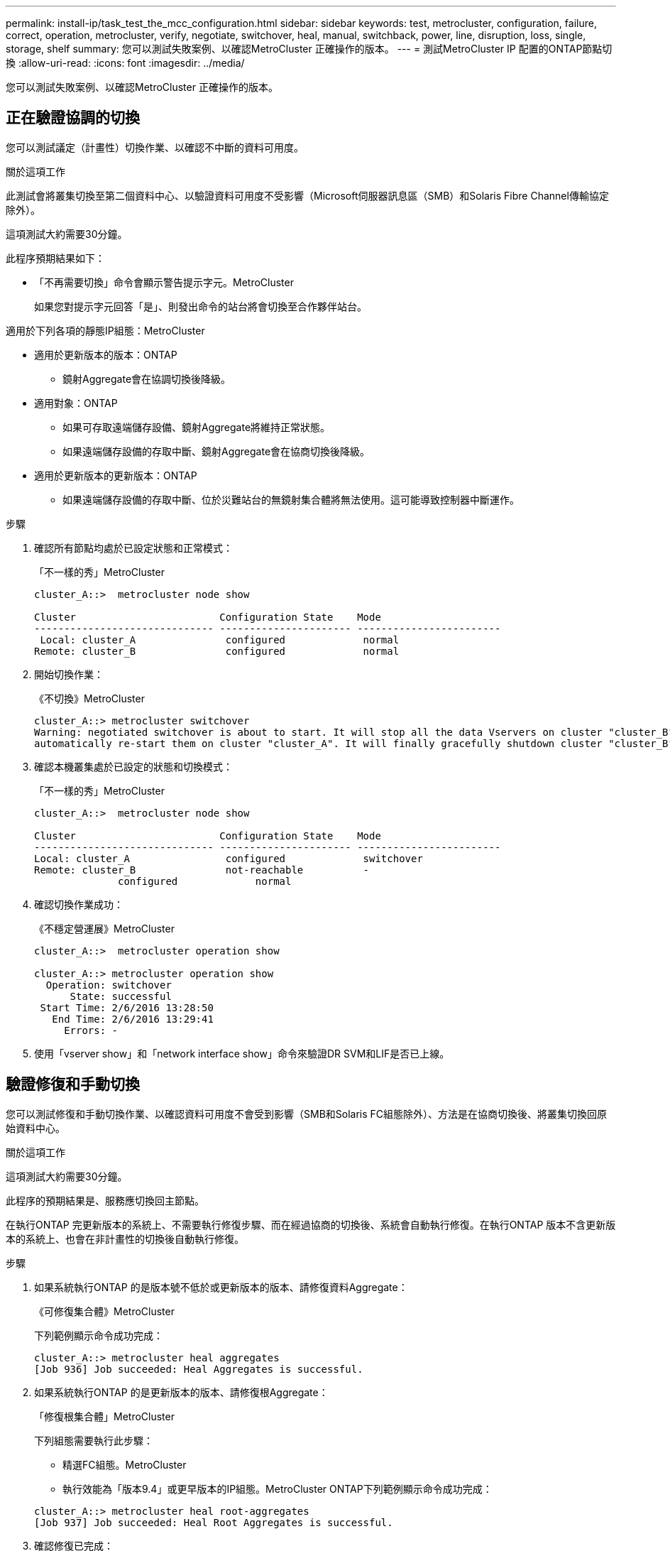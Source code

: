 ---
permalink: install-ip/task_test_the_mcc_configuration.html 
sidebar: sidebar 
keywords: test, metrocluster, configuration, failure, correct, operation, metrocluster, verify, negotiate, switchover, heal, manual, switchback, power, line, disruption, loss, single, storage, shelf 
summary: 您可以測試失敗案例、以確認MetroCluster 正確操作的版本。 
---
= 測試MetroCluster IP 配置的ONTAP節點切換
:allow-uri-read: 
:icons: font
:imagesdir: ../media/


[role="lead"]
您可以測試失敗案例、以確認MetroCluster 正確操作的版本。



== 正在驗證協調的切換

您可以測試議定（計畫性）切換作業、以確認不中斷的資料可用度。

.關於這項工作
此測試會將叢集切換至第二個資料中心、以驗證資料可用度不受影響（Microsoft伺服器訊息區（SMB）和Solaris Fibre Channel傳輸協定除外）。

這項測試大約需要30分鐘。

此程序預期結果如下：

* 「不再需要切換」命令會顯示警告提示字元。MetroCluster
+
如果您對提示字元回答「是」、則發出命令的站台將會切換至合作夥伴站台。



適用於下列各項的靜態IP組態：MetroCluster

* 適用於更新版本的版本：ONTAP
+
** 鏡射Aggregate會在協調切換後降級。


* 適用對象：ONTAP
+
** 如果可存取遠端儲存設備、鏡射Aggregate將維持正常狀態。
** 如果遠端儲存設備的存取中斷、鏡射Aggregate會在協商切換後降級。


* 適用於更新版本的更新版本：ONTAP
+
** 如果遠端儲存設備的存取中斷、位於災難站台的無鏡射集合體將無法使用。這可能導致控制器中斷運作。




.步驟
. 確認所有節點均處於已設定狀態和正常模式：
+
「不一樣的秀」MetroCluster

+
[listing]
----
cluster_A::>  metrocluster node show

Cluster                        Configuration State    Mode
------------------------------ ---------------------- ------------------------
 Local: cluster_A               configured             normal
Remote: cluster_B               configured             normal
----
. 開始切換作業：
+
《不切換》MetroCluster

+
[listing]
----
cluster_A::> metrocluster switchover
Warning: negotiated switchover is about to start. It will stop all the data Vservers on cluster "cluster_B" and
automatically re-start them on cluster "cluster_A". It will finally gracefully shutdown cluster "cluster_B".
----
. 確認本機叢集處於已設定的狀態和切換模式：
+
「不一樣的秀」MetroCluster

+
[listing]
----
cluster_A::>  metrocluster node show

Cluster                        Configuration State    Mode
------------------------------ ---------------------- ------------------------
Local: cluster_A                configured             switchover
Remote: cluster_B               not-reachable          -
              configured             normal
----
. 確認切換作業成功：
+
《不穩定營運展》MetroCluster

+
[listing]
----
cluster_A::>  metrocluster operation show

cluster_A::> metrocluster operation show
  Operation: switchover
      State: successful
 Start Time: 2/6/2016 13:28:50
   End Time: 2/6/2016 13:29:41
     Errors: -
----
. 使用「vserver show」和「network interface show」命令來驗證DR SVM和LIF是否已上線。




== 驗證修復和手動切換

您可以測試修復和手動切換作業、以確認資料可用度不會受到影響（SMB和Solaris FC組態除外）、方法是在協商切換後、將叢集切換回原始資料中心。

.關於這項工作
這項測試大約需要30分鐘。

此程序的預期結果是、服務應切換回主節點。

在執行ONTAP 完更新版本的系統上、不需要執行修復步驟、而在經過協商的切換後、系統會自動執行修復。在執行ONTAP 版本不含更新版本的系統上、也會在非計畫性的切換後自動執行修復。

.步驟
. 如果系統執行ONTAP 的是版本號不低於或更新版本的版本、請修復資料Aggregate：
+
《可修復集合體》MetroCluster

+
下列範例顯示命令成功完成：

+
[listing]
----
cluster_A::> metrocluster heal aggregates
[Job 936] Job succeeded: Heal Aggregates is successful.
----
. 如果系統執行ONTAP 的是更新版本的版本、請修復根Aggregate：
+
「修復根集合體」MetroCluster

+
下列組態需要執行此步驟：

+
** 精選FC組態。MetroCluster
** 執行效能為「版本9.4」或更早版本的IP組態。MetroCluster ONTAP下列範例顯示命令成功完成：


+
[listing]
----
cluster_A::> metrocluster heal root-aggregates
[Job 937] Job succeeded: Heal Root Aggregates is successful.
----
. 確認修復已完成：
+
「不一樣的秀」MetroCluster

+
下列範例顯示命令成功完成：

+
[listing]
----
cluster_A::> metrocluster node show
DR                               Configuration  DR
Group Cluster Node               State          Mirroring Mode
----- ------- ------------------ -------------- --------- --------------------
1     cluster_A
              node_A_1         configured     enabled   heal roots completed
      cluster_B
              node_B_2         unreachable    -         switched over
42 entries were displayed.metrocluster operation show
----
+
如果自動修復作業因故失敗、您必須MetroCluster 手動發出「還原」命令、如同ONTAP 在更新版更新版之前的ONTAP 版本中所做的一樣。您可以使用「MetroCluster 還原作業展示」和「MetroCluster 還原作業歷史記錄show -instance」命令來監控修復狀態、並判斷故障原因。

. 驗證所有的集合體都是鏡射的：
+
《集合體展》

+
下列範例顯示所有的集合體都具有鏡射的RAID狀態：

+
[listing]
----
cluster_A::> storage aggregate show
cluster Aggregates:
Aggregate Size     Available Used% State   #Vols  Nodes       RAID Status
--------- -------- --------- ----- ------- ------ ----------- ------------
data_cluster
            4.19TB    4.13TB    2% online       8 node_A_1    raid_dp,
                                                              mirrored,
                                                              normal
root_cluster
           715.5GB   212.7GB   70% online       1 node_A_1    raid4,
                                                              mirrored,
                                                              normal
cluster_B Switched Over Aggregates:
Aggregate Size     Available Used% State   #Vols  Nodes       RAID Status
--------- -------- --------- ----- ------- ------ ----------- ------------
data_cluster_B
            4.19TB    4.11TB    2% online       5 node_A_1    raid_dp,
                                                              mirrored,
                                                              normal
root_cluster_B    -         -     - unknown      - node_A_1   -
----
. 檢查切換回復的狀態：
+
「不一樣的秀」MetroCluster

+
[listing]
----
cluster_A::> metrocluster node show
DR                               Configuration  DR
Group Cluster Node               State          Mirroring Mode
----- ------- ------------------ -------------- --------- --------------------
1     cluster_A
             node_A_1            configured     enabled   heal roots completed
      cluster_B
             node_B_2            configured     enabled   waiting for switchback
                                                          recovery
2 entries were displayed.
----
. 執行切換：
+
《還原》MetroCluster

+
[listing]
----
cluster_A::> metrocluster switchback
[Job 938] Job succeeded: Switchback is successful.Verify switchback
----
. 確認節點狀態：
+
「不一樣的秀」MetroCluster

+
[listing]
----
cluster_A::> metrocluster node show
DR                               Configuration  DR
Group Cluster Node               State          Mirroring Mode
----- ------- ------------------ -------------- --------- --------------------
1     cluster_A
              node_A_1         configured     enabled   normal
      cluster_B
              node_B_2         configured     enabled   normal

2 entries were displayed.
----
. 確認MetroCluster 故障操作狀態：
+
《不穩定營運展》MetroCluster

+
輸出應顯示成功狀態。

+
[listing]
----
cluster_A::> metrocluster operation show
  Operation: switchback
      State: successful
 Start Time: 2/6/2016 13:54:25
   End Time: 2/6/2016 13:56:15
     Errors: -
----




== 驗證電源線中斷後的作業

您可以測試MetroCluster 此解決方案對PDU故障的回應。

.關於這項工作
最佳實務做法是將元件中的每個電源供應器（PSU）連接至個別的電源供應器。如果兩個PSU都連接至相同的電力分配單元（PDU）、而且發生電力中斷、則站台可能會當機或整個機櫃可能無法使用。測試一條電源線故障、以確認纜線不相符、不會造成服務中斷。

這項測試大約需要15分鐘。

此測試需要關閉所有左側PDU的電源、然後在所有包含MetroCluster 該元件的機架上關閉所有右側PDU的電源。

此程序預期結果如下：

* 當PDU中斷連線時、應產生錯誤。
* 不應發生容錯移轉或服務中斷。


.步驟
. 關閉機架左側包含MetroCluster 各種元件的PDU電源。
. 監控主控台的結果：
+
「系統環境感應器顯示狀態故障」

+
「儲存櫃顯示錯誤」

+
[listing]
----
cluster_A::> system environment sensors show -state fault

Node Sensor 			State Value/Units Crit-Low Warn-Low Warn-Hi Crit-Hi
---- --------------------- ------ ----------- -------- -------- ------- -------
node_A_1
		PSU1 			fault
							PSU_OFF
		PSU1 Pwr In OK 	fault
							FAULT
node_A_2
		PSU1 			fault
							PSU_OFF
		PSU1 Pwr In OK 	fault
							FAULT
4 entries were displayed.

cluster_A::> storage shelf show -errors
    Shelf Name: 1.1
     Shelf UID: 50:0a:09:80:03:6c:44:d5
 Serial Number: SHFHU1443000059

Error Type          Description
------------------  ---------------------------
Power               Critical condition is detected in storage shelf power supply unit "1". The unit might fail.Reconnect PSU1
----
. 將電源重新開啟至左側PDU。
. 請確定ONTAP 此資訊能夠清除錯誤狀況。
. 使用右側PDU重複上述步驟。




== 在遺失單一儲存櫃之後驗證作業

您可以測試單一儲存櫃的故障、以確認沒有單點故障。

.關於這項工作
此程序預期結果如下：

* 監控軟體應報告錯誤訊息。
* 不應發生容錯移轉或服務中斷。
* 鏡射重新同步會在硬體故障恢復後自動啟動。


.步驟
. 檢查儲存容錯移轉狀態：
+
「容錯移轉顯示」

+
[listing]
----
cluster_A::> storage failover show

Node           Partner        Possible State Description
-------------- -------------- -------- -------------------------------------
node_A_1       node_A_2       true     Connected to node_A_2
node_A_2       node_A_1       true     Connected to node_A_1
2 entries were displayed.
----
. 檢查Aggregate狀態：
+
《集合體展》

+
[listing]
----
cluster_A::> storage aggregate show

cluster Aggregates:
Aggregate     Size Available Used% State   #Vols  Nodes            RAID Status
--------- -------- --------- ----- ------- ------ ---------------- ------------
node_A_1data01_mirrored
            4.15TB    3.40TB   18% online       3 node_A_1       raid_dp,
                                                                   mirrored,
                                                                   normal
node_A_1root
           707.7GB   34.29GB   95% online       1 node_A_1       raid_dp,
                                                                   mirrored,
                                                                   normal
node_A_2_data01_mirrored
            4.15TB    4.12TB    1% online       2 node_A_2       raid_dp,
                                                                   mirrored,
                                                                   normal
node_A_2_data02_unmirrored
            2.18TB    2.18TB    0% online       1 node_A_2       raid_dp,
                                                                   normal
node_A_2_root
           707.7GB   34.27GB   95% online       1 node_A_2       raid_dp,
                                                                   mirrored,
                                                                   normal
----
. 確認所有資料SVM和資料磁碟區都在線上、並提供資料：
+
「vserver show -type data」

+
「網路介面show -Fields is主場假報」

+
「Volume show！vol0、！MDV*」

+
[listing]
----
cluster_A::> vserver show -type data
                               Admin      Operational Root
Vserver     Type    Subtype    State      State       Volume     Aggregate
----------- ------- ---------- ---------- ----------- ---------- ----------
SVM1        data    sync-source           running     SVM1_root  node_A_1_data01_mirrored
SVM2        data    sync-source	          running     SVM2_root  node_A_2_data01_mirrored

cluster_A::> network interface show -fields is-home false
There are no entries matching your query.

cluster_A::> volume show !vol0,!MDV*
Vserver   Volume       Aggregate    State      Type       Size  Available Used%
--------- ------------ ------------ ---------- ---- ---------- ---------- -----
SVM1
          SVM1_root
                       node_A_1data01_mirrored
                                    online     RW         10GB     9.50GB    5%
SVM1
          SVM1_data_vol
                       node_A_1data01_mirrored
                                    online     RW         10GB     9.49GB    5%
SVM2
          SVM2_root
                       node_A_2_data01_mirrored
                                    online     RW         10GB     9.49GB    5%
SVM2
          SVM2_data_vol
                       node_A_2_data02_unmirrored
                                    online     RW          1GB    972.6MB    5%
----
. 識別資源池1中的磁碟櫃、以便節點「node_a_2」關機以模擬突然發生的硬體故障：
+
「torage Aggregate show -r -node-name_!* root」

+
您選取的磁碟櫃必須包含鏡射資料Aggregate的一部分磁碟機。

+
在下列範例中、機櫃ID「31」被選取為失敗。

+
[listing]
----
cluster_A::> storage aggregate show -r -node node_A_2 !*root
Owner Node: node_A_2
 Aggregate: node_A_2_data01_mirrored (online, raid_dp, mirrored) (block checksums)
  Plex: /node_A_2_data01_mirrored/plex0 (online, normal, active, pool0)
   RAID Group /node_A_2_data01_mirrored/plex0/rg0 (normal, block checksums)
                                                              Usable Physical
     Position Disk                        Pool Type     RPM     Size     Size Status
     -------- --------------------------- ---- ----- ------ -------- -------- ----------
     dparity  2.30.3                       0   BSAS    7200  827.7GB  828.0GB (normal)
     parity   2.30.4                       0   BSAS    7200  827.7GB  828.0GB (normal)
     data     2.30.6                       0   BSAS    7200  827.7GB  828.0GB (normal)
     data     2.30.8                       0   BSAS    7200  827.7GB  828.0GB (normal)
     data     2.30.5                       0   BSAS    7200  827.7GB  828.0GB (normal)

  Plex: /node_A_2_data01_mirrored/plex4 (online, normal, active, pool1)
   RAID Group /node_A_2_data01_mirrored/plex4/rg0 (normal, block checksums)
                                                              Usable Physical
     Position Disk                        Pool Type     RPM     Size     Size Status
     -------- --------------------------- ---- ----- ------ -------- -------- ----------
     dparity  1.31.7                       1   BSAS    7200  827.7GB  828.0GB (normal)
     parity   1.31.6                       1   BSAS    7200  827.7GB  828.0GB (normal)
     data     1.31.3                       1   BSAS    7200  827.7GB  828.0GB (normal)
     data     1.31.4                       1   BSAS    7200  827.7GB  828.0GB (normal)
     data     1.31.5                       1   BSAS    7200  827.7GB  828.0GB (normal)

 Aggregate: node_A_2_data02_unmirrored (online, raid_dp) (block checksums)
  Plex: /node_A_2_data02_unmirrored/plex0 (online, normal, active, pool0)
   RAID Group /node_A_2_data02_unmirrored/plex0/rg0 (normal, block checksums)
                                                              Usable Physical
     Position Disk                        Pool Type     RPM     Size     Size Status
     -------- --------------------------- ---- ----- ------ -------- -------- ----------
     dparity  2.30.12                      0   BSAS    7200  827.7GB  828.0GB (normal)
     parity   2.30.22                      0   BSAS    7200  827.7GB  828.0GB (normal)
     data     2.30.21                      0   BSAS    7200  827.7GB  828.0GB (normal)
     data     2.30.20                      0   BSAS    7200  827.7GB  828.0GB (normal)
     data     2.30.14                      0   BSAS    7200  827.7GB  828.0GB (normal)
15 entries were displayed.
----
. 實際關閉您所選的機櫃。
. 再次檢查Aggregate狀態：
+
《集合體展》

+
「torage Aggregate show -r -node_a_2！* root」

+
在關機櫃上使用磁碟機的Aggregate應具有「降級」RAID狀態、而受影響叢上的磁碟機應具有「故障」狀態、如下列範例所示：

+
[listing]
----
cluster_A::> storage aggregate show
Aggregate     Size Available Used% State   #Vols  Nodes            RAID Status
--------- -------- --------- ----- ------- ------ ---------------- ------------
node_A_1data01_mirrored
            4.15TB    3.40TB   18% online       3 node_A_1       raid_dp,
                                                                   mirrored,
                                                                   normal
node_A_1root
           707.7GB   34.29GB   95% online       1 node_A_1       raid_dp,
                                                                   mirrored,
                                                                   normal
node_A_2_data01_mirrored
            4.15TB    4.12TB    1% online       2 node_A_2       raid_dp,
                                                                   mirror
                                                                   degraded
node_A_2_data02_unmirrored
            2.18TB    2.18TB    0% online       1 node_A_2       raid_dp,
                                                                   normal
node_A_2_root
           707.7GB   34.27GB   95% online       1 node_A_2       raid_dp,
                                                                   mirror
                                                                   degraded
cluster_A::> storage aggregate show -r -node node_A_2 !*root
Owner Node: node_A_2
 Aggregate: node_A_2_data01_mirrored (online, raid_dp, mirror degraded) (block checksums)
  Plex: /node_A_2_data01_mirrored/plex0 (online, normal, active, pool0)
   RAID Group /node_A_2_data01_mirrored/plex0/rg0 (normal, block checksums)
                                                              Usable Physical
     Position Disk                        Pool Type     RPM     Size     Size Status
     -------- --------------------------- ---- ----- ------ -------- -------- ----------
     dparity  2.30.3                       0   BSAS    7200  827.7GB  828.0GB (normal)
     parity   2.30.4                       0   BSAS    7200  827.7GB  828.0GB (normal)
     data     2.30.6                       0   BSAS    7200  827.7GB  828.0GB (normal)
     data     2.30.8                       0   BSAS    7200  827.7GB  828.0GB (normal)
     data     2.30.5                       0   BSAS    7200  827.7GB  828.0GB (normal)

  Plex: /node_A_2_data01_mirrored/plex4 (offline, failed, inactive, pool1)
   RAID Group /node_A_2_data01_mirrored/plex4/rg0 (partial, none checksums)
                                                              Usable Physical
     Position Disk                        Pool Type     RPM     Size     Size Status
     -------- --------------------------- ---- ----- ------ -------- -------- ----------
     dparity  FAILED                       -   -          -  827.7GB        - (failed)
     parity   FAILED                       -   -          -  827.7GB        - (failed)
     data     FAILED                       -   -          -  827.7GB        - (failed)
     data     FAILED                       -   -          -  827.7GB        - (failed)
     data     FAILED                       -   -          -  827.7GB        - (failed)

 Aggregate: node_A_2_data02_unmirrored (online, raid_dp) (block checksums)
  Plex: /node_A_2_data02_unmirrored/plex0 (online, normal, active, pool0)
   RAID Group /node_A_2_data02_unmirrored/plex0/rg0 (normal, block checksums)
                                                              Usable Physical
     Position Disk                        Pool Type     RPM     Size     Size Status
     -------- --------------------------- ---- ----- ------ -------- -------- ----------
     dparity  2.30.12                      0   BSAS    7200  827.7GB  828.0GB (normal)
     parity   2.30.22                      0   BSAS    7200  827.7GB  828.0GB (normal)
     data     2.30.21                      0   BSAS    7200  827.7GB  828.0GB (normal)
     data     2.30.20                      0   BSAS    7200  827.7GB  828.0GB (normal)
     data     2.30.14                      0   BSAS    7200  827.7GB  828.0GB (normal)
15 entries were displayed.
----
. 驗證資料是否正在提供服務、以及所有磁碟區是否仍在線上：
+
「vserver show -type data」

+
「網路介面show -Fields is主場假報」

+
「Volume show！vol0、！MDV*」

+
[listing]
----
cluster_A::> vserver show -type data

cluster_A::> vserver show -type data
                               Admin      Operational Root
Vserver     Type    Subtype    State      State       Volume     Aggregate
----------- ------- ---------- ---------- ----------- ---------- ----------
SVM1        data    sync-source           running     SVM1_root  node_A_1_data01_mirrored
SVM2        data    sync-source	          running     SVM2_root  node_A_1_data01_mirrored

cluster_A::> network interface show -fields is-home false
There are no entries matching your query.

cluster_A::> volume show !vol0,!MDV*
Vserver   Volume       Aggregate    State      Type       Size  Available Used%
--------- ------------ ------------ ---------- ---- ---------- ---------- -----
SVM1
          SVM1_root
                       node_A_1data01_mirrored
                                    online     RW         10GB     9.50GB    5%
SVM1
          SVM1_data_vol
                       node_A_1data01_mirrored
                                    online     RW         10GB     9.49GB    5%
SVM2
          SVM2_root
                       node_A_1data01_mirrored
                                    online     RW         10GB     9.49GB    5%
SVM2
          SVM2_data_vol
                       node_A_2_data02_unmirrored
                                    online     RW          1GB    972.6MB    5%
----
. 實體開啟機櫃電源。
+
重新同步會自動啟動。

. 確認已啟動重新同步：
+
《集合體展》

+
受影響的Aggregate應具有「重新同步」的RAID狀態、如下列範例所示：

+
[listing]
----
cluster_A::> storage aggregate show
cluster Aggregates:
Aggregate     Size Available Used% State   #Vols  Nodes            RAID Status
--------- -------- --------- ----- ------- ------ ---------------- ------------
node_A_1_data01_mirrored
            4.15TB    3.40TB   18% online       3 node_A_1       raid_dp,
                                                                   mirrored,
                                                                   normal
node_A_1_root
           707.7GB   34.29GB   95% online       1 node_A_1       raid_dp,
                                                                   mirrored,
                                                                   normal
node_A_2_data01_mirrored
            4.15TB    4.12TB    1% online       2 node_A_2       raid_dp,
                                                                   resyncing
node_A_2_data02_unmirrored
            2.18TB    2.18TB    0% online       1 node_A_2       raid_dp,
                                                                   normal
node_A_2_root
           707.7GB   34.27GB   95% online       1 node_A_2       raid_dp,
                                                                   resyncing
----
. 監控Aggregate以確認已完成重新同步：
+
《集合體展》

+
受影響的Aggregate應具有「正常」的RAID狀態、如下列範例所示：

+
[listing]
----
cluster_A::> storage aggregate show
cluster Aggregates:
Aggregate     Size Available Used% State   #Vols  Nodes            RAID Status
--------- -------- --------- ----- ------- ------ ---------------- ------------
node_A_1data01_mirrored
            4.15TB    3.40TB   18% online       3 node_A_1       raid_dp,
                                                                   mirrored,
                                                                   normal
node_A_1root
           707.7GB   34.29GB   95% online       1 node_A_1       raid_dp,
                                                                   mirrored,
                                                                   normal
node_A_2_data01_mirrored
            4.15TB    4.12TB    1% online       2 node_A_2       raid_dp,
                                                                   normal
node_A_2_data02_unmirrored
            2.18TB    2.18TB    0% online       1 node_A_2       raid_dp,
                                                                   normal
node_A_2_root
           707.7GB   34.27GB   95% online       1 node_A_2       raid_dp,
                                                                   resyncing
----

